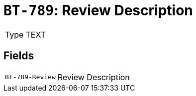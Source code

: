 = `BT-789`: Review Description
:navtitle: Business Terms

[horizontal]
Type:: TEXT

== Fields
[horizontal]
  `BT-789-Review`:: Review Description
